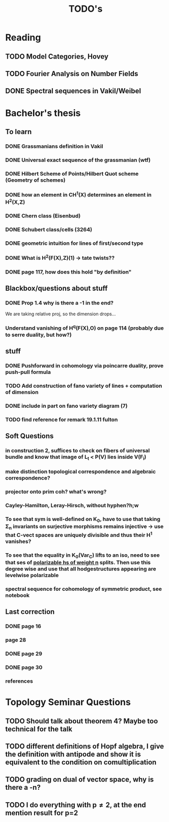 #+TITLE: TODO's
* Reading
** TODO Model Categories, Hovey
** TODO Fourier Analysis on Number Fields 
** DONE Spectral sequences in Vakil/Weibel
CLOSED: [2023-10-19 Thu 10:06]

* Bachelor's thesis
** To learn

*** DONE Grassmanians definition in Vakil
CLOSED: [2023-03-14 Tue 15:04]
*** DONE Universal exact sequence of the grassmanian (wtf)
CLOSED: [2023-03-16 Thu 16:59]
*** DONE Hilbert Scheme of Points/Hilbert Quot scheme (Geometry of schemes)
CLOSED: [2023-03-16 Thu 16:59]
*** DONE how an element in CH^1(X) determines an element in H^2(X,Z)
CLOSED: [2023-06-08 Thu 14:49]
*** DONE Chern class (Eisenbud)
CLOSED: [2023-04-13 Thu 10:27]
*** DONE Schubert class/cells (3264)
CLOSED: [2023-04-13 Thu 10:27]
*** DONE geometric intuition for lines of first/second type
CLOSED: [2023-03-21 Tue 19:02]
*** DONE What is H^2(F(X),Z)(1) -> tate twists??
CLOSED: [2023-04-13 Thu 10:27]
*** DONE page 117, how does this hold "by definition"
CLOSED: [2023-06-08 Thu 14:49]
** Blackbox/questions about stuff

*** DONE Prop 1.4 why is there a -1 in the end?
CLOSED: [2023-03-18 Sat 23:09]
We are taking relative proj, so the dimension drops...

*** Understand vanishing of H^q(F(X),O) on page 114 (probably due to serre duality, but how?)

** stuff
*** DONE Pushforward in cohomology via poincarre duality, prove push-pull formula
CLOSED: [2023-04-19 Wed 17:03]
*** TODO Add construction of fano variety of lines + computation of dimension
*** DONE include in part on fano variety diagram (7)
CLOSED: [2023-04-19 Wed 18:53]
*** TODO find reference for remark 19.1.11 fulton


** Soft Questions
*** in construction 2, suffices to check on fibers of universal bundle and know that image of L_t < P(V) lies inside V(F_i)
*** make distinction topological correspondence and algebraic correspondence?
*** projector onto prim coh? what's wrong?
*** Cayley-Hamilton, Leray-Hirsch, without hyphen?h;w
*** To see that sym is well-defined on K_0, have to use that taking \Sigma_n invariants on surjective morphisms remains injective -> use that C-vect spaces are uniquely divisible and thus their H^1 vanishes?
*** To see that the equality in K_0(Var_C) lifts to an iso, need to see that ses of _polarizable hs of weight n_ splits. Then use this degree wise and use that all hodgestructures appearing are levelwise polarizable
*** spectral sequence for cohomology of symmetric product, see notebook


** Last correction
*** DONE page 16
CLOSED: [2023-08-07 Mon 17:16]
*** page 28
*** DONE page 29
CLOSED: [2023-08-07 Mon 18:06]
*** DONE page 30
CLOSED: [2023-08-07 Mon 18:08]
*** references
* Topology Seminar Questions
** TODO Should talk about theorem 4? Maybe too technical for the talk
** TODO different definitions of Hopf algebra, I give the definition with antipode and show it is equivalent to the condition on comultiplication
** TODO grading on dual of vector space, why is there a -n?
** TODO I do everything with p\neq2, at the end mention result for p=2
